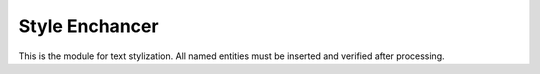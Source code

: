 Style Enchancer
=================

This is the module for text stylization.
All named entities must be inserted and verified after processing.

